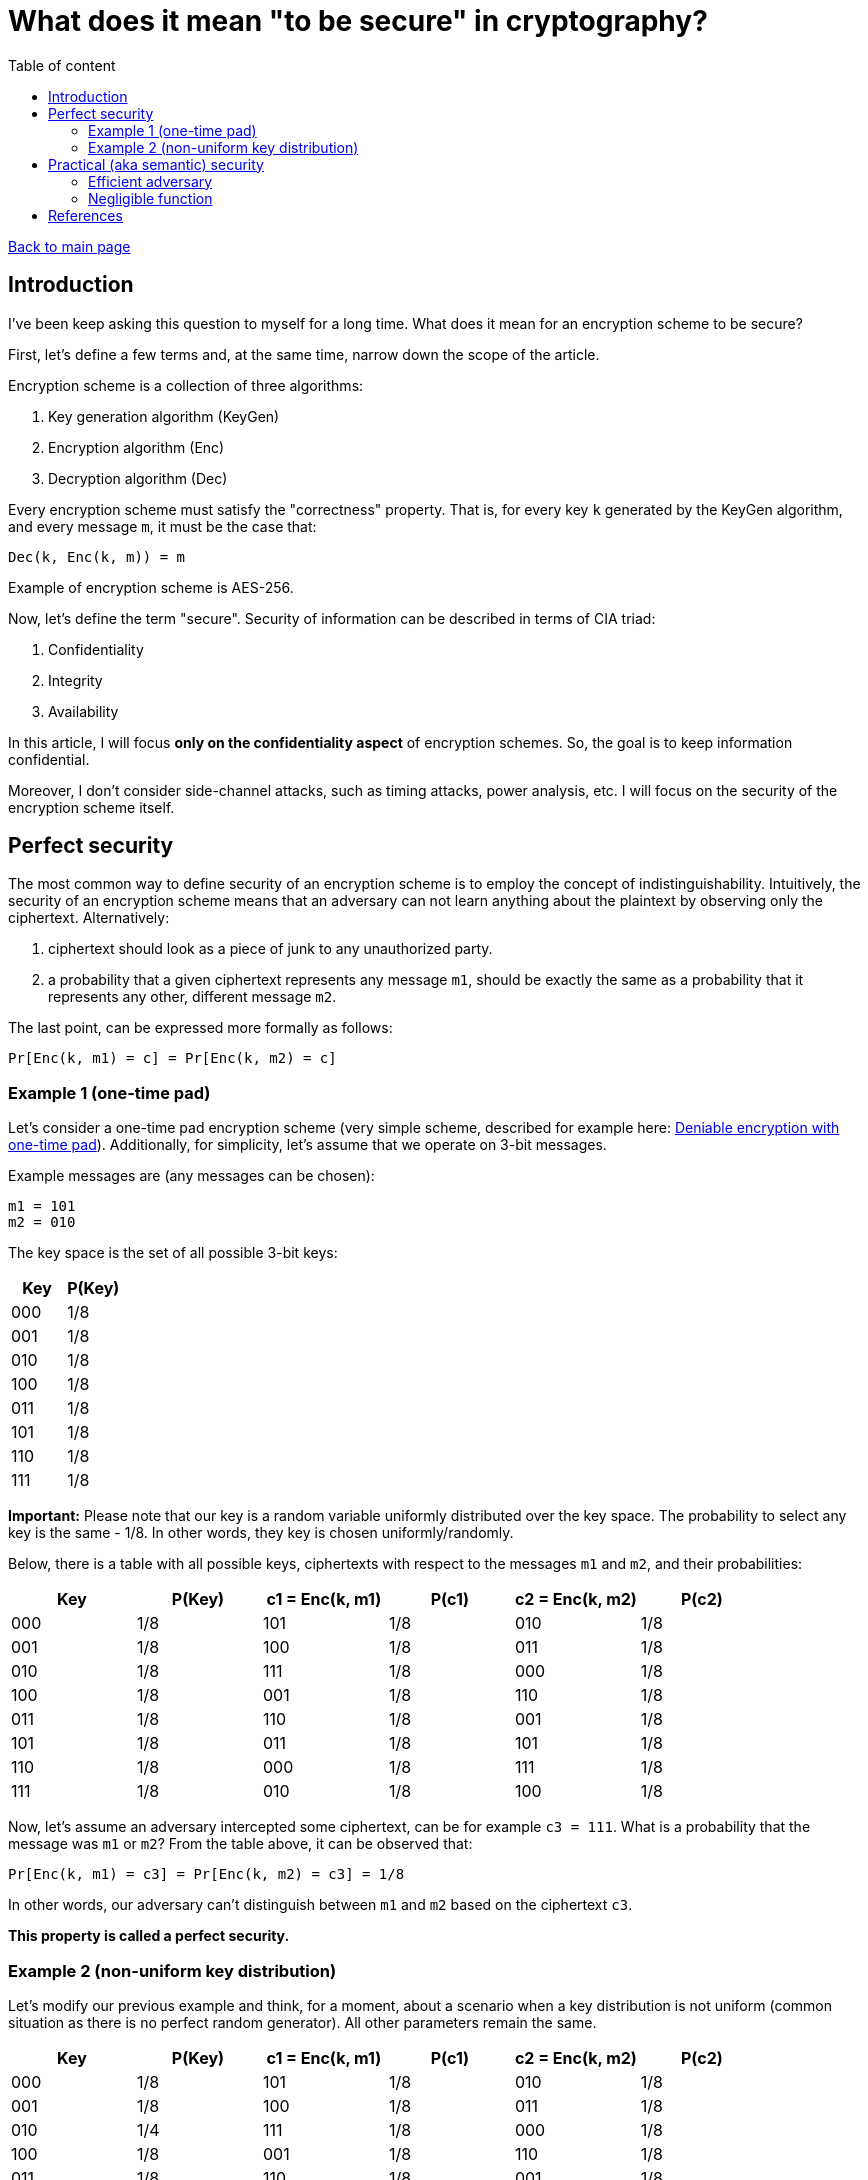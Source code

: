 = What does it mean "to be secure" in cryptography?
:stem: 
:toc: auto
:toc-title: Table of content
:source-highlighter: highlight.js

link:../../index.html[Back to main page]

[%breakable]
== Introduction

I've been keep asking this question to myself for a long time. What does it mean for an encryption scheme to be secure? 

First, let's define a few terms and, at the same time, narrow down the scope of the article. 

Encryption scheme is a collection of three algorithms:

. Key generation algorithm (KeyGen)
. Encryption algorithm (Enc)
. Decryption algorithm (Dec)

Every encryption scheme must satisfy the "correctness" property. That is, for every key `k` generated by the KeyGen algorithm, and every message `m`, it must be the case that:
```
Dec(k, Enc(k, m)) = m
```

Example of encryption scheme is AES-256.

Now, let's define the term "secure". Security of information can be described in terms of CIA triad:

. Confidentiality
. Integrity
. Availability

In this article, I will focus *only on the confidentiality aspect* of encryption schemes. 
So, the goal is to keep information confidential.

Moreover, I don't consider side-channel attacks, such as timing attacks, power analysis, etc. I will focus on the security of the encryption scheme itself.


[%breakable]
== Perfect security

The most common way to define security of an encryption scheme is to employ the concept of indistinguishability. Intuitively, the security of an encryption scheme means that an adversary can not learn anything about the plaintext by observing only the ciphertext. Alternatively:

. ciphertext should look as a piece of junk to any unauthorized party. 
. a probability that a given ciphertext represents any message `m1`, should be exactly the same as a probability that it represents any other, different message `m2`.

The last point, can be expressed more formally as follows:
```
Pr[Enc(k, m1) = c] = Pr[Enc(k, m2) = c]
```

=== Example 1 (one-time pad)

Let's consider a one-time pad encryption scheme (very simple scheme, described for example here: link:../posts/4/index.html[Deniable encryption with one-time pad]). Additionally, for simplicity, let's assume that we operate on 3-bit messages. 

Example messages are (any messages can be chosen):
```
m1 = 101
m2 = 010
```

The key space is the set of all possible 3-bit keys:
|===
| Key | P(Key)

| 000 | 1/8
| 001 | 1/8
| 010 | 1/8
| 100 | 1/8
| 011 | 1/8
| 101 | 1/8
| 110 | 1/8
| 111 | 1/8
|===

**Important:** Please note that our key is a random variable uniformly distributed over the key space. The probability to select any key is the same - 1/8. In other words, they key is chosen uniformly/randomly.

Below, there is a table with all possible keys, ciphertexts with respect to the messages `m1` and `m2`, and their probabilities:
|===
| Key | P(Key) | c1 = Enc(k, m1) | P(c1) | c2 = Enc(k, m2) | P(c2)

| 000 | 1/8 | 101 | 1/8 | 010 | 1/8
| 001 | 1/8 | 100 | 1/8 | 011 | 1/8
| 010 | 1/8 | 111 | 1/8 | 000 | 1/8
| 100 | 1/8 | 001 | 1/8 | 110 | 1/8
| 011 | 1/8 | 110 | 1/8 | 001 | 1/8
| 101 | 1/8 | 011 | 1/8 | 101 | 1/8
| 110 | 1/8 | 000 | 1/8 | 111 | 1/8
| 111 | 1/8 | 010 | 1/8 | 100 | 1/8
|===

Now, let's assume an adversary intercepted some ciphertext, can be for example `c3 = 111`. What is a probability that the message was `m1` or `m2`? From the table above, it can be observed that:
```
Pr[Enc(k, m1) = c3] = Pr[Enc(k, m2) = c3] = 1/8
```

In other words, our adversary can't distinguish between `m1` and `m2` based on the ciphertext `c3`. 

*This property is called a perfect security.*

[%breakable]
=== Example 2 (non-uniform key distribution)

Let's modify our previous example and think, for a moment, about a scenario when a key distribution is not uniform (common situation as there is no perfect random generator). All other parameters remain the same.

|===
| Key | P(Key) | c1 = Enc(k, m1) | P(c1) | c2 = Enc(k, m2) | P(c2)

| 000 | 1/8 | 101 | 1/8 | 010 | 1/8
| 001 | 1/8 | 100 | 1/8 | 011 | 1/8
| 010 | 1/4 | 111 | 1/8 | 000 | 1/8
| 100 | 1/8 | 001 | 1/8 | 110 | 1/8
| 011 | 1/8 | 110 | 1/8 | 001 | 1/8
| 101 | 1/4 | 011 | 1/8 | 101 | 1/8
| 110 | 0 | 000 | 1/8 | 111 | 1/8
| 111 | 0 | 010 | 1/8 | 100 | 1/8
|===

Above, there is some non-uniform key distribution. Obviously:
```
Pr[Enc(k, m1) = c3] =  1/4 
Pr[Enc(k, m2) = c3] = 0

Pr[Enc(k, m1) = c3]  != Pr[Enc(k, m2) = c3]
```

A few points to be made. 

Firstly, adversary, when confronted with the ciphertext `c3`, can simply choose the keys with highest probability and by doing this increase his chance of correct guess (1/4 vs 1/8 vs 0). The more non-uniform the key distribution is, the easier it is for the adversary to guess the message.

Secondly, let's calculate an advantage of our adversary, which can be defined as follows:
```
Adv = | Pr[Dec(k3, c3) = m3] - 1/8 |
```
where `k3` is a key chosen by the adversary, `c3` is a ciphertext, and `m3` is a message that the adversary tries to recover.

If the key is sampled uniformly, the chances of the adversary to guess the message are 1/8 (this is what's called a brute-force attack). If the key is not sampled uniformly, the chances are higher. In our case, the advantage is a difference between the probability that the adversary finds proper message and 1/8.

So:
```
Adv in case of uniform distribution = | 1/8 - 1/8 | = 0 -> perfect security
Adv in case of our example distribution = | 1/4 - 1/8 | = 1/4 -> is this even secure...? 
```

Please note that:

. the advantage depends on the concrete strategy taken by the adversary. In our case the strategy is very simple - always take a key with the highest probability (1/4). 
. the advantage can be defined in different ways. For example, one could calculate the advantage of distinguishing between `m1` and `m2` (which is again zero, in case of perfect security).
. the presented encryption scheme is not secure because the advantage is not negligible (what "negligible" means is covered in the next section).

[%breakable]
== Practical (aka semantic) security

Perfect security is a very strong property. But it's hard to achieve in practice. For example, one-time pad is perfectly secure, but it's not practical. 

One of the reasons is that the key must be as long as the message (example proof - [1]). Secondly, the key must be random and never reused.

The good news is that one can relax the definition of security and still have a useful encryption scheme. In real life, what is required is to make sure that no *efficient* adversary can break encryption with *non-negligible* probability.

It can be expressed as follows:
```
Pr[Enc(k, m1) = c] ≈ Pr[Enc(k, m2) = c]
```
Please note that the "=" sign was replaced with "≈".

Transforming the above expression, we get:
```
| Pr[Enc(k, m1) = c] - Pr[Enc(k, m2) = c] | = ε
```

`ε` represents the advantage of the adversary. In case of perfect security it is 0, but for semantic security it is enough for `ε` to be negligible.

[%breakable]
=== Efficient adversary

[%breakable]
=== Negligible function

[%breakable]
== References
. Book 1
. Book 2